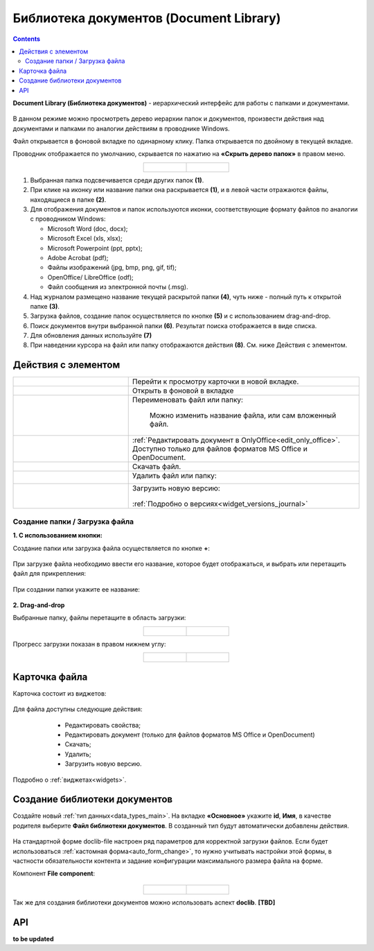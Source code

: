 Библиотека документов (Document Library)
==========================================

.. _document_library:

.. contents::
    :depth: 3

**Document Library (Библиотека документов)** - иерархический интерфейс для работы с папками и документами.

 .. image:: _static/doclib/DocLib_1.png
       :width: 700
       :align: center

В данном режиме можно просмотреть дерево иерархии папок и документов, произвести действия над документами и папками по аналогии действиям в проводнике Windows. 

Файл открывается в фоновой вкладке по одинарному клику. Папка открывается по двойному в текущей вкладке.

Проводник отображается по умолчанию, скрывается по нажатию на **«Скрыть дерево папок»** в правом меню.

.. list-table::
      :widths: 20 20
      :align: center

      * - |

            .. image:: _static/doclib/DocLib_2.png
                  :width: 600
                  :align: center

        - |

            .. image:: _static/doclib/DocLib_2_1.png
                  :width: 600
                  :align: center

.. image:: _static/doclib/DocLib_3.png
    :width: 700
    :align: center

1.	Выбранная папка подсвечивается среди других папок **(1)**.
2.	При клике на иконку или название папки она раскрывается **(1)**, и в левой части отражаются файлы, находящиеся в папке **(2)**.
3.	Для отображения документов и папок используются иконки, соответствующие формату файлов по аналогии с проводником Windows:

	-	Microsoft Word (doc, docx);
	-	Microsoft Excel (xls, xlsx);
	-	Microsoft Powerpoint (ppt, pptx);
	-	Adobe Acrobat (pdf);
	-	Файлы изображений (jpg, bmp, png, gif, tif);
	-	OpenOffice/ LibreOffice (odf);
	-	Файл сообщения из электронной почты (.msg).

4.	Над журналом размещено название текущей раскрытой папки **(4)**, чуть ниже - полный путь к открытой папке **(3)**.
5.	Загрузка файлов, создание папок осуществляется по кнопке **(5)** и с использованием drag-and-drop.
6.	Поиск документов внутри выбранной папки **(6)**. Результат поиска отображается в виде списка.
7.    Для обновления данных используйте **(7)**
8.	При наведении курсора на файл или папку отображаются действия **(8)**. См. ниже Действия с элементом.

Действия с элементом
----------------------

.. list-table:: 
      :widths: 5 10 
      :align: center

      * - 
           			.. image:: _static/doclib/ic_1.png
						:width: 25
						:align: center

        - Перейти к просмотру карточки в новой вкладке.

      * - 
           			.. image:: _static/doclib/ic_3.png
						:width: 25
						:align: center

        - Открыть в фоновой в вкладке

      * - 
           			.. image:: _static/doclib/ic_2.png
						:width: 25
						:align: center

        - Переименовать файл или папку:

           			.. image:: _static/doclib/DocLib_5.png
						:width: 300
						:align: center

		  | Можно изменить название файла, или сам вложенный файл.

      * - 
           			.. image:: _static/doclib/ic_3.png
						:width: 25
						:align: center

        - :ref:`Редактировать документ в OnlyOffice<edit_only_office>`. Доступно только для файлов форматов MS Office и  OpenDocument.
      * - 
           			.. image:: _static/doclib/ic_4.png
						:width: 25
						:align: center

        - Скачать файл.

      * - 
           			.. image:: _static/doclib/ic_5.png
						:width: 25
						:align: center

        - Удалить файл или папку:
 
           			.. image:: _static/doclib/DocLib_4.png
						:width: 300
						:align: center

      * - 
           			.. image:: _static/doclib/ic_6.png
						:width: 25
						:align: center

        - | Загрузить новую версию:

           			.. image:: _static/doclib/DocLib_11.png
						:width: 300
						:align: center

          | :ref:`Подробно о версиях<widget_versions_journal>`

Создание папки / Загрузка файла
~~~~~~~~~~~~~~~~~~~~~~~~~~~~~~~~~~~~

**1. C использованием кнопки:**

Создание папки или загрузка файла осуществляется по кнопке **+**:

 .. image:: _static/doclib/DocLib_6.png
       :width: 600
       :align: center

При загрузке файла необходимо ввести его название, которое будет отображаться, и выбрать или перетащить файл для прикрепления:

 .. image:: _static/doclib/DocLib_8.png
       :width: 600
       :align: center

При создании папки укажите ее название:

 .. image:: _static/doclib/DocLib_7.png
       :width: 600
       :align: center

**2. Drag-and-drop**

Выбранные папку, файлы перетащите в область загрузки:

.. list-table::
      :widths: 20 20
      :align: center

      * - |

            .. image:: _static/doclib/drag_01.png
                  :width: 700
                  :align: center

        - |

            .. image:: _static/doclib/drag_02.png
                  :width: 700
                  :align: center

Прогресс загрузки показан в правом нижнем углу:

.. list-table::
      :widths: 20 20
      :align: center

      * - |

            .. image:: _static/doclib/drag_03.png
                  :width: 700
                  :align: center

        - |

            .. image:: _static/doclib/drag_04.png
                  :width: 700
                  :align: center


Карточка файла
----------------

Карточка состоит из виджетов:

 .. image:: _static/doclib/DocLib_9.png
       :width: 600
       :align: center

Для файла доступны следующие действия:

	- Редактировать свойства;
	- Редактировать документ (только для файлов форматов MS Office и  OpenDocument)
	- Скачать;
	- Удалить;
	- Загрузить новую версию.

 .. image:: _static/doclib/DocLib_12.png
       :width: 600
       :align: center

Подробно о :ref:`виджетах<widgets>`.

Создание библиотеки документов 
---------------------------------

.. _new_document_library:

Создайте новый :ref:`тип данных<data_types_main>`. На вкладке **«Основное»** укажите **id**, **Имя**, в качестве родителя выберите **Файл библиотеки документов**. В созданный тип будут автоматически добавлены действия. 
 
 .. image:: _static/doclib/DocLib_10.png
       :width: 600
       :align: center

На стандартной форме doclib-file настроен ряд параметров для корректной загрузки файлов. Если будет использоваться :ref:`кастомная форма<auto_form_change>`, то нужно учитывать настройки этой формы, в частности обязательности контента и задание конфигурации максимального размера файла на форме.

Компонент **File component**:

 .. image:: _static/doclib/DocLib_13.png
       :width: 600
       :align: center

.. list-table::
      :widths: 20 20
      :align: center

      * - |

            .. image:: _static/doclib/DocLib_13_2.png
                  :width: 600
                  :align: center

        - |

            .. image:: _static/doclib/DocLib_13_1.png
                  :width: 600
                  :align: center


Так же для создания библиотеки документов можно использовать аспект **doclib**. **[TBD]**

API
----

**to be updated**
